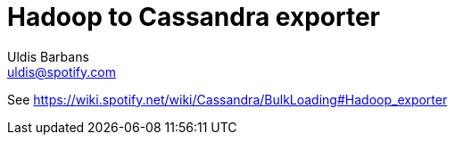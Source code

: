 Hadoop to Cassandra exporter
============================
Uldis Barbans <uldis@spotify.com>

See https://wiki.spotify.net/wiki/Cassandra/BulkLoading#Hadoop_exporter
